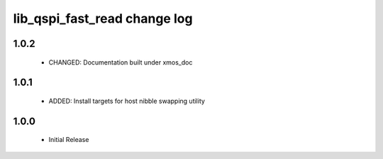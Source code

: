 lib_qspi_fast_read change log
=============================

1.0.2
-----

    * CHANGED: Documentation built under xmos_doc

1.0.1
-----

    * ADDED: Install targets for host nibble swapping utility
    
1.0.0
-----

    * Initial Release
